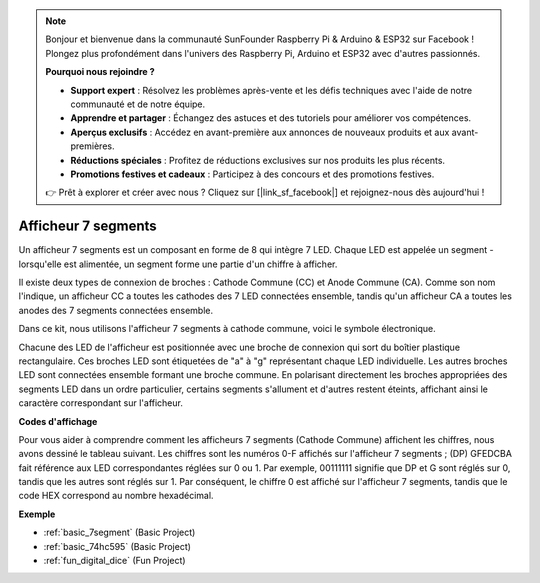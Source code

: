 .. note::

    Bonjour et bienvenue dans la communauté SunFounder Raspberry Pi & Arduino & ESP32 sur Facebook ! Plongez plus profondément dans l'univers des Raspberry Pi, Arduino et ESP32 avec d'autres passionnés.

    **Pourquoi nous rejoindre ?**

    - **Support expert** : Résolvez les problèmes après-vente et les défis techniques avec l'aide de notre communauté et de notre équipe.
    - **Apprendre et partager** : Échangez des astuces et des tutoriels pour améliorer vos compétences.
    - **Aperçus exclusifs** : Accédez en avant-première aux annonces de nouveaux produits et aux avant-premières.
    - **Réductions spéciales** : Profitez de réductions exclusives sur nos produits les plus récents.
    - **Promotions festives et cadeaux** : Participez à des concours et des promotions festives.

    👉 Prêt à explorer et créer avec nous ? Cliquez sur [|link_sf_facebook|] et rejoignez-nous dès aujourd'hui !

.. _cpn_7segment:

Afficheur 7 segments
======================

.. image:: img/7-seg.jpg

Un afficheur 7 segments est un composant en forme de 8 qui intègre 7 LED. Chaque LED est appelée un segment - lorsqu'elle est alimentée, un segment forme une partie d'un chiffre à afficher.

Il existe deux types de connexion de broches : Cathode Commune (CC) et Anode Commune (CA). Comme son nom l'indique, un afficheur CC a toutes les cathodes des 7 LED connectées ensemble, tandis qu'un afficheur CA a toutes les anodes des 7 segments connectées ensemble.

Dans ce kit, nous utilisons l'afficheur 7 segments à cathode commune, voici le symbole électronique.

.. image:: img/segment_cathode.png
    :width: 800

Chacune des LED de l'afficheur est positionnée avec une broche de connexion qui sort du boîtier plastique rectangulaire. Ces broches LED sont étiquetées de "a" à "g" représentant chaque LED individuelle. Les autres broches LED sont connectées ensemble formant une broche commune. En polarisant directement les broches appropriées des segments LED dans un ordre particulier, certains segments s'allument et d'autres restent éteints, affichant ainsi le caractère correspondant sur l'afficheur.

**Codes d'affichage**

Pour vous aider à comprendre comment les afficheurs 7 segments (Cathode Commune) affichent les chiffres, nous avons dessiné le tableau suivant. Les chiffres sont les numéros 0-F affichés sur l'afficheur 7 segments ; (DP) GFEDCBA fait référence aux LED correspondantes réglées sur 0 ou 1. Par exemple, 00111111 signifie que DP et G sont réglés sur 0, tandis que les autres sont réglés sur 1. Par conséquent, le chiffre 0 est affiché sur l'afficheur 7 segments, tandis que le code HEX correspond au nombre hexadécimal.

.. image:: img/segment_code.png

**Exemple**

* :ref:`basic_7segment` (Basic Project)
* :ref:`basic_74hc595` (Basic Project)
* :ref:`fun_digital_dice` (Fun Project)
